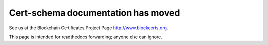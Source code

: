 ===================================
Cert-schema documentation has moved
===================================

See us at the Blockchain Certificates Project Page http://www.blockcerts.org.

This page is intended for readthedocs forwarding; anyone else can ignore.

